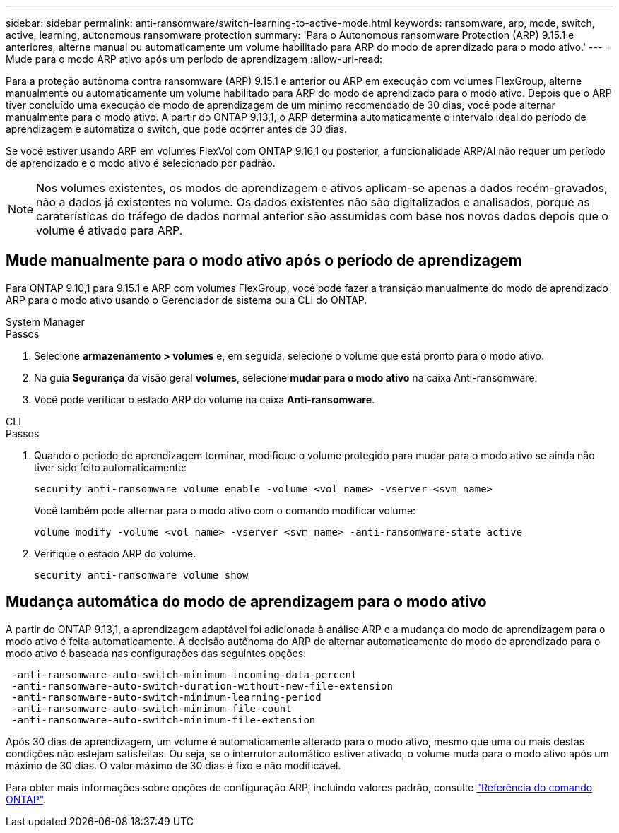---
sidebar: sidebar 
permalink: anti-ransomware/switch-learning-to-active-mode.html 
keywords: ransomware, arp, mode, switch, active, learning, autonomous ransomware protection 
summary: 'Para o Autonomous ransomware Protection (ARP) 9.15.1 e anteriores, alterne manual ou automaticamente um volume habilitado para ARP do modo de aprendizado para o modo ativo.' 
---
= Mude para o modo ARP ativo após um período de aprendizagem
:allow-uri-read: 


[role="lead"]
Para a proteção autônoma contra ransomware (ARP) 9.15.1 e anterior ou ARP em execução com volumes FlexGroup, alterne manualmente ou automaticamente um volume habilitado para ARP do modo de aprendizado para o modo ativo. Depois que o ARP tiver concluído uma execução de modo de aprendizagem de um mínimo recomendado de 30 dias, você pode alternar manualmente para o modo ativo. A partir do ONTAP 9.13,1, o ARP determina automaticamente o intervalo ideal do período de aprendizagem e automatiza o switch, que pode ocorrer antes de 30 dias.

Se você estiver usando ARP em volumes FlexVol com ONTAP 9.16,1 ou posterior, a funcionalidade ARP/AI não requer um período de aprendizado e o modo ativo é selecionado por padrão.


NOTE: Nos volumes existentes, os modos de aprendizagem e ativos aplicam-se apenas a dados recém-gravados, não a dados já existentes no volume. Os dados existentes não são digitalizados e analisados, porque as caraterísticas do tráfego de dados normal anterior são assumidas com base nos novos dados depois que o volume é ativado para ARP.



== Mude manualmente para o modo ativo após o período de aprendizagem

Para ONTAP 9.10,1 para 9.15.1 e ARP com volumes FlexGroup, você pode fazer a transição manualmente do modo de aprendizado ARP para o modo ativo usando o Gerenciador de sistema ou a CLI do ONTAP.

[role="tabbed-block"]
====
.System Manager
--
.Passos
. Selecione *armazenamento > volumes* e, em seguida, selecione o volume que está pronto para o modo ativo.
. Na guia *Segurança* da visão geral *volumes*, selecione *mudar para o modo ativo* na caixa Anti-ransomware.
. Você pode verificar o estado ARP do volume na caixa *Anti-ransomware*.


--
.CLI
--
.Passos
. Quando o período de aprendizagem terminar, modifique o volume protegido para mudar para o modo ativo se ainda não tiver sido feito automaticamente:
+
`security anti-ransomware volume enable -volume <vol_name> -vserver <svm_name>`

+
Você também pode alternar para o modo ativo com o comando modificar volume:

+
`volume modify -volume <vol_name> -vserver <svm_name> -anti-ransomware-state active`

. Verifique o estado ARP do volume.
+
`security anti-ransomware volume show`



--
====


== Mudança automática do modo de aprendizagem para o modo ativo

A partir do ONTAP 9.13,1, a aprendizagem adaptável foi adicionada à análise ARP e a mudança do modo de aprendizagem para o modo ativo é feita automaticamente. A decisão autônoma do ARP de alternar automaticamente do modo de aprendizado para o modo ativo é baseada nas configurações das seguintes opções:

[listing]
----
 -anti-ransomware-auto-switch-minimum-incoming-data-percent
 -anti-ransomware-auto-switch-duration-without-new-file-extension
 -anti-ransomware-auto-switch-minimum-learning-period
 -anti-ransomware-auto-switch-minimum-file-count
 -anti-ransomware-auto-switch-minimum-file-extension
----
Após 30 dias de aprendizagem, um volume é automaticamente alterado para o modo ativo, mesmo que uma ou mais destas condições não estejam satisfeitas. Ou seja, se o interrutor automático estiver ativado, o volume muda para o modo ativo após um máximo de 30 dias. O valor máximo de 30 dias é fixo e não modificável.

Para obter mais informações sobre opções de configuração ARP, incluindo valores padrão, consulte link:https://docs.netapp.com/us-en/ontap-cli/security-anti-ransomware-volume-auto-switch-to-enable-mode-show.html["Referência do comando ONTAP"^].
